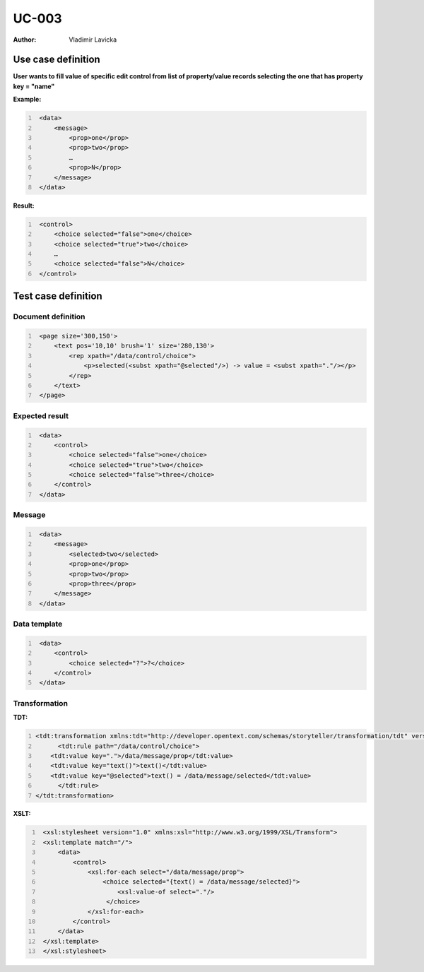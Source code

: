 ======
UC-003
======

:Author: Vladimir Lavicka

Use case definition
===================

**User wants to fill value of specific edit control from list of 
property/value records selecting the one that has property key = "name"**



**Example:**

.. code:: xml
   :number-lines:

    <data>
        <message>
            <prop>one</prop>
            <prop>two</prop>
            … 
            <prop>N</prop>
        </message>
    </data>

**Result:**

.. code:: xml
   :number-lines:
   
    <control>
        <choice selected="false">one</choice>
        <choice selected="true">two</choice>
        … 
        <choice selected="false">N</choice>
    </control>


Test case definition
====================

Document definition
-------------------

.. code:: xml
   :number-lines:
   :name: content UC-003

    <page size='300,150'>
        <text pos='10,10' brush='1' size='280,130'>
            <rep xpath="/data/control/choice">
                <p>selected(<subst xpath="@selected"/>) -> value = <subst xpath="."/></p>
            </rep>
        </text>
    </page>


Expected result
---------------

.. code:: xml
   :number-lines:
   :name: instance UC-003

    <data>
        <control>
            <choice selected="false">one</choice>
            <choice selected="true">two</choice>
            <choice selected="false">three</choice>
        </control>
    </data>


Message
-------

.. code:: xml
   :number-lines:
   :name: source UC-003

    <data>
        <message>
            <selected>two</selected>
            <prop>one</prop>
            <prop>two</prop>
            <prop>three</prop>
        </message>
    </data>


Data template
-------------

.. code:: xml
   :number-lines:
   :name: template UC-003

    <data>
        <control>
            <choice selected="?">?</choice>
        </control>
    </data>


Transformation
--------------

:TDT:

.. code:: xml
   :number-lines:
   :name: transformation UC-003

   <tdt:transformation xmlns:tdt="http://developer.opentext.com/schemas/storyteller/transformation/tdt" version="1.0">
	 <tdt:rule path="/data/control/choice">
       <tdt:value key=".">/data/message/prop</tdt:value>
       <tdt:value key="text()">text()</tdt:value>
       <tdt:value key="@selected">text() = /data/message/selected</tdt:value>
	 </tdt:rule>
   </tdt:transformation>


:XSLT:

.. code:: xml
   :number-lines:
   :name: xslt UC-003

    <xsl:stylesheet version="1.0" xmlns:xsl="http://www.w3.org/1999/XSL/Transform">
    <xsl:template match="/">
        <data>
            <control>
                <xsl:for-each select="/data/message/prop">
                    <choice selected="{text() = /data/message/selected}">
                        <xsl:value-of select="."/>
                     </choice>
                </xsl:for-each>
            </control>
        </data>
    </xsl:template>
    </xsl:stylesheet>


